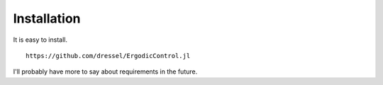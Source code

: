 =========================
Installation
=========================
It is easy to install.
::
    https://github.com/dressel/ErgodicControl.jl

I'll probably have more to say about requirements in the future.
